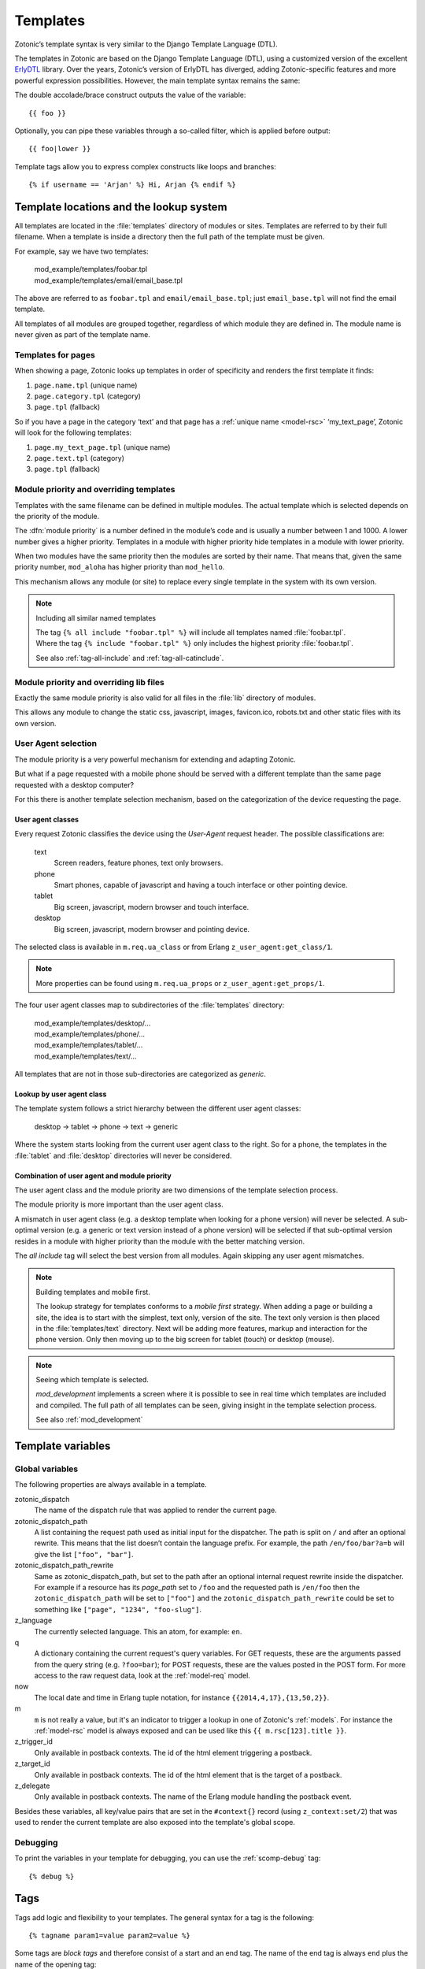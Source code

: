 .. highlight:: django
.. _guide-templates:

Templates
=========

Zotonic’s template syntax is very similar to the Django Template Language (DTL).

The templates in Zotonic are based on the Django Template Language
(DTL), using a customized version of the excellent `ErlyDTL
<https://github.com/evanmiller/erlydtl>`_ library. Over the years,
Zotonic’s version of ErlyDTL has diverged, adding Zotonic-specific
features and more powerful expression possibilities. However, the main
template syntax remains the same:

The double accolade/brace construct outputs the value of the
variable::

    {{ foo }}

Optionally, you can pipe these variables through a so-called filter,
which is applied before output::

    {{ foo|lower }}

Template tags allow you to express complex constructs like loops and
branches::

    {% if username == 'Arjan' %} Hi, Arjan {% endif %}


.. _guide-lookup-system:

Template locations and the lookup system
----------------------------------------

All templates are located in the :file:`templates` directory of
modules or sites.  Templates are referred to by their full filename. When a
template is inside a directory then the full path of the template must
be given.

For example, say we have two templates:

  | mod_example/templates/foobar.tpl
  | mod_example/templates/email/email_base.tpl

The above are referred to as ``foobar.tpl`` and
``email/email_base.tpl``; just ``email_base.tpl`` will not find the
email template.

All templates of all modules are grouped together, regardless of which
module they are defined in. The module name is never given as part of
the template name.

Templates for pages
^^^^^^^^^^^^^^^^^^^

When showing a page, Zotonic looks up templates in order of specificity and
renders the first template it finds:

1. ``page.name.tpl`` (unique name)
2. ``page.category.tpl`` (category)
3. ``page.tpl`` (fallback)

So if you have a page in the category ‘text’ and that page has a :ref:`unique name <model-rsc>`
‘my_text_page’, Zotonic will look for the following templates:

1. ``page.my_text_page.tpl`` (unique name)
2. ``page.text.tpl`` (category)
3. ``page.tpl`` (fallback)

.. seealso::

    * :ref:`controller-page`, :ref:`tag-catinclude`.

Module priority and overriding templates
^^^^^^^^^^^^^^^^^^^^^^^^^^^^^^^^^^^^^^^^

Templates with the same filename can be defined in multiple
modules. The actual template which is selected depends on the priority
of the module.

The :dfn:`module priority` is a number defined in the module’s code
and is usually a number between 1 and 1000.  A lower number gives a
higher priority.  Templates in a module with higher priority hide
templates in a module with lower priority.

When two modules have the same priority then the modules are sorted by
their name.  That means that, given the same priority number,
``mod_aloha`` has higher priority than ``mod_hello``.

This mechanism allows any module (or site) to replace every single
template in the system with its own version.

.. note:: Including all similar named templates

    | The tag ``{% all include "foobar.tpl" %}`` will include all
      templates named :file:`foobar.tpl`.
    | Where the tag ``{% include "foobar.tpl" %}`` only includes the
      highest priority :file:`foobar.tpl`.

    See also :ref:`tag-all-include` and :ref:`tag-all-catinclude`.

Module priority and overriding lib files
^^^^^^^^^^^^^^^^^^^^^^^^^^^^^^^^^^^^^^^^

Exactly the same module priority is also valid for all files in the
:file:`lib` directory of modules.

This allows any module to change the static css, javascript, images,
favicon.ico, robots.txt and other static files with its own version.


.. _guide-lookup-system-ua:

User Agent selection
^^^^^^^^^^^^^^^^^^^^

The module priority is a very powerful mechanism for extending and
adapting Zotonic.

But what if a page requested with a mobile phone should be served with
a different template than the same page requested with a desktop
computer?

For this there is another template selection mechanism, based on the
categorization of the device requesting the page.

User agent classes
""""""""""""""""""

Every request Zotonic classifies the device using the *User-Agent*
request header. The possible classifications are:

 text
   Screen readers, feature phones, text only browsers.

 phone
   Smart phones, capable of javascript and having a touch interface or
   other pointing device.

 tablet
   Big screen, javascript, modern browser and touch interface.

 desktop
   Big screen, javascript, modern browser and pointing device.

The selected class is available in ``m.req.ua_class`` or from Erlang
``z_user_agent:get_class/1``.

.. note:: More properties can be found using ``m.req.ua_props`` or
          ``z_user_agent:get_props/1``.

The four user agent classes map to subdirectories of the
:file:`templates` directory:

  | mod_example/templates/desktop/...
  | mod_example/templates/phone/...
  | mod_example/templates/tablet/...
  | mod_example/templates/text/...

All templates that are not in those sub-directories are categorized as
*generic*.

Lookup by user agent class
""""""""""""""""""""""""""

The template system follows a strict hierarchy between the different
user agent classes:

	desktop → tablet → phone → text → generic

Where the system starts looking from the current user agent class to
the right.  So for a phone, the templates in the :file:`tablet` and
:file:`desktop` directories will never be considered.

Combination of user agent and module priority
"""""""""""""""""""""""""""""""""""""""""""""

The user agent class and the module priority are two dimensions of the
template selection process.

The module priority is more important than the user agent class.

A mismatch in user agent class (e.g. a desktop template when looking
for a phone version) will never be selected.  A sub-optimal version
(e.g. a generic or text version instead of a phone version) will be
selected if that sub-optimal version resides in a module with higher
priority than the module with the better matching version.

The *all include* tag will select the best version from all
modules. Again skipping any user agent mismatches.


.. note:: Building templates and mobile first.

    The lookup strategy for templates conforms to a *mobile first*
    strategy.  When adding a page or building a site, the idea is to
    start with the simplest, text only, version of the site.  The text
    only version is then placed in the :file:`templates/text`
    directory.  Next will be adding more features, markup and
    interaction for the phone version.  Only then moving up to the big
    screen for tablet (touch) or desktop (mouse).


.. note:: Seeing which template is selected.

    `mod_development` implements a screen where it is possible to see
    in real time which templates are included and compiled. The full
    path of all templates can be seen, giving insight in the template
    selection process.

    See also :ref:`mod_development`

.. _guide-template-variables:

Template variables
------------------

.. _template-magicvalues:

Global variables
^^^^^^^^^^^^^^^^

The following properties are always available in a template.

zotonic_dispatch
    The name of the dispatch rule that was applied to render the current page.

zotonic_dispatch_path
   A list containing the request path used as initial input for the dispatcher.
   The path is split on ``/`` and after an optional rewrite. This means that the
   list doesn’t contain the language prefix. For example, the path
   ``/en/foo/bar?a=b`` will give the list ``["foo", "bar"]``.

zotonic_dispatch_path_rewrite
  Same as zotonic_dispatch_path, but set to the path after an optional internal
  request rewrite inside the dispatcher. For example if a resource has its
  `page_path` set to ``/foo`` and the requested path is ``/en/foo`` then the
  ``zotonic_dispatch_path`` will be set to ``["foo"]`` and the
  ``zotonic_dispatch_path_rewrite`` could be set to something like
  ``["page", "1234", "foo-slug"]``.

z_language
    The currently selected language. This an atom, for example: ``en``.

q
    A dictionary containing the current request's query variables. For GET requests, these are the arguments passed from the query string (e.g. ``?foo=bar``); for POST requests, these are the values posted in the POST form. For more access to the raw request data, look at the :ref:`model-req` model.

now
    The local date and time in Erlang tuple notation, for instance ``{{2014,4,17},{13,50,2}}``.

m
    ``m`` is not really a value, but it's an indicator to trigger a lookup in one of Zotonic's :ref:`models`. For instance the :ref:`model-rsc` model is always exposed and can be used like this ``{{ m.rsc[123].title }}``.

z_trigger_id
   Only available in postback contexts. The id of the html element triggering a postback.

z_target_id
   Only available in postback contexts. The id of the html element that is the target of a postback.

z_delegate
   Only available in postback contexts. The name of the Erlang module handling the postback event.


Besides these variables, all key/value pairs that are set in the
``#context{}`` record (using ``z_context:set/2``) that was used to
render the current template are also exposed into the template's
global scope.

Debugging
^^^^^^^^^

To print the variables in your template for debugging, you can use the
:ref:`scomp-debug` tag::

    {% debug %}

.. _guide-tags:

Tags
----

Tags add logic and flexibility to your templates. The general syntax for a tag
is the following::

    {% tagname param1=value param2=value %}

Some tags are *block tags* and therefore consist of a start and an end
tag. The name of the end tag is always ``end`` plus the name of the
opening tag::

    {% tag %}
        ...
    {% endtag %}

For instance, use the ``for`` tag to loop over lists::

    {% for article in articles %}
        {{ article.title }}
    {% endfor %}

And the ``if`` tag to check conditions::

    {% if article.is_published %}
        There you go: {{ article.title }}
    {% else %}
        Sorry, the article hasn’t been published yet!
    {% endif %}

.. seealso::

    * List of :ref:`all tags <tags>` reference.
    * :ref:`Create your own tags cookbook <cookbook-custom-tag>`.

.. _guide-filters:

Filters
-------

Filters are used to modify values you want to show or use in your templates. For
example::

    {{ value|lower }}

will lowercase the input value using the :ref:`filter-lower` filter.

.. seealso:: a listing of all :ref:`filters <filters>`.

.. _guide-models:

Models
------

A template model provides data to a template through the syntax:
``m.modelname.property``. For example::

    {# Get the site's title #}
    {{ m.site.title }}

    {# Fetch the title of the page with name page_home #}
    {{ m.rsc.page_home.title }}

    {# Fetch the title of the page whose id is the integer 1 #}
    {{ m.rsc[1].title }}

    {# Fetch the title of the page whose id is the template variable id #}
    {{ m.rsc[id].title }}

    {# Perform a search on all persons #}
    {% for p in m.search[{query cat='person'}] %}{{ p.title }}{% endfor %}

.. seealso::

    * list of :ref:`all models <models>` in the reference
    * :ref:`cookbook-custom-model` cookbook

.. _guide-media:

Media
-----

To include a resource’s depiction, use :ref:`tag-image`::

    {% image id %}

You can pass extra parameters to adjust the image on the fly::

    {% image id width=200 height=200 crop %}

The image will then be resized and cropped to the specified 200x200 pixels.

.. seealso:: :ref:`tag-image` for all parameters

.. _guide-media-classes:

Media classes
^^^^^^^^^^^^^

Instead of inline image tag parameters, you can use media classes to define
image transformations. The advantage is that this image definition can then be
reused amongst templates.

Create a ``templates/mediaclass.config`` file in your site directory:

.. code-block:: erlang

    [
        {"thumb", [
            {width, 200},
            {height, 200},
            crop
        ]}
    ].

This defines a media class called ‘thumb’, which can be used to display a
120x120 cropped square image. You then only need to refer to this media class in
your image tag::

    {% image id mediaclass="thumb" %}

The image URL will have a checksum embedded in it so that when the contents of
the media class is changed, all images which use that media class will be
regenerated to reflect the new media class.

Raw ImageMagick options
"""""""""""""""""""""""

Besides the normal image processing options, as described in :ref:`tag-image`,
it is possible to add literal ImageMagick convert commands to the mediaclass
definition.

For example::

    {magick, "-level 90%,100% +level-colors \\#FE7D18,\\#331575"}

(Note that you have to double any backslashes that were needed for the
``convert`` command line.)

This command is given *as-is* to the ImageMagick `convert` command, therefore it
is best to first try it with the command-line `convert` command to find the
correct options and command line escapes needed.

There are three variations: ``pre_magick``, ``magick``, and ``post_magick``.
The only difference is that the ``pre_magick`` is added before any other filter
argument, ``magick`` somewhere between, and `post_magick` after the last filter.

In this way it is possible to pre- or post-process an image before or after
resizing.

See http://www.imagemagick.org/Usage/ for examples of using ImageMagick from the
command line.

User-agent specific images
""""""""""""""""""""""""""

Since ``mediaclass.config`` files are found using the
:ref:`guide-lookup-system`, it is subject to the same selection rules that
normal templates fall under.

The consequence is that you can have multiple ``mediaclass.config``
files, for instance one in `desktop/`, one in `phone/`. The media
classes defined in those subdirectories can have the same names. This
way you can make thumbnail sizes smaller for phones, or serve
higher-quality JPEG file for desktop browsers.

See :ref:`guide-lookup-system-ua` for the details on the user-agent
selection mechanism.

.. _guide-actions:

Actions
-------

The action defines what should happen when the wire is triggered. Actions can
be client-side (such as JavaScript animations) or server-side postbacks.

Trigger actions from JavaScript
^^^^^^^^^^^^^^^^^^^^^^^^^^^^^^^

To trigger an action from an HTML element, you attach a wire to the element::

    <a href="#" id="link">Click me!</a>
    {% wire type="click" id="link" action={fade_out target="link"} %}

The wire’s ``id`` value must match the ``id`` value of the HTML element. This
wires up a link with a :ref:`action-fade_out` action, so that when the link
is clicked, it fades away.

Actions can be called from the template, but can also be called when some
server-side event occurs.

.. seealso:: :ref:`guide-template-autoids`, :ref:`cookbook-custom-action`

Server postbacks
^^^^^^^^^^^^^^^^

Postbacks are server-side actions. For instance, to submit a form asynchronously
through Ajax, use a postback::

    {% wire type="submit" id="myform" postback="form_submitted" delegate="mysite" %}
    <form id="myform" method="post" action="postback">
        <input name="username" />
        <button>Submit form</button>
    </form>

This will submit the form over Ajax; the result is that a function will be
called in the specified delegate module ``mysite.erl``, called ``event/2``:

.. code-block:: erlang

    event(#submit{}, Context) ->
        io:format("The value of 'username' is: ~s~n", z_context:get("username", Context),
        Context.

.. seealso:: :ref:`postback reference <action-postback>`

Trigger browser actions from the server
^^^^^^^^^^^^^^^^^^^^^^^^^^^^^^^^^^^^^^^

.. seealso:: listing of all :ref:`actions <actions>`.

Named actions
^^^^^^^^^^^^^

If you want to trigger actions from your JavaScript code, give the action a
name::

    {% wire name="my_action" action={growl text="Hello World"} %}

You can then refer to it in your JavaScript code:

.. code-block:: javascript

    z_event("my_action");

And pass arguments to the action:

.. code-block:: javascript

    z_event("my_action", { foo: bar });

The argument ``foo`` will become a query argument, that you can access in your
Erlang module with ``z_context:get_q(foo, Context)``.

Adding CSS and JavaScript
-------------------------

JavaScript
----------



.. _guide-template-autoids:

Auto-generated identifiers
--------------------------

If you include a template many times (i.e. from a for loop), then having
fixed element identifiers are no good. Zotonic provides a mechanism to generate
an identifer which has a unique value within the template.

To prefix the id with a unique value (per invocation of the
template) prefix the id with a ``#``-sign:

.. code-block:: html

    <div id="{{ #foo }}">

This special notation will replace ``#foo`` with an auto-generated
identifer, which will expand to something like this:

.. code-block:: html

    <div id="ubifgt-foo">

Unique ids can also be generated inside a ``for`` loop:

.. code-block:: html

    {% for id in mylist %}
        <li id="{{ #foo.id }}">{{ id.title }}</li>
    {% endfor %}

This will generate HTML like this:

.. code-block:: html

  <li id="gdjqa-foo-1234">Some great news</li>

When using a :ref:`scomp-wire` tag, that same unique id can be referenced:

.. code-block:: html

    {% for id in mylist %}
        <li><a id="{{ #list.id }}" href="#">{{ m.rsc[id].title }}</a></li>
        {% wire id=#list.id action=some_action %}
    {% endfor %}

.. _guide-icons:

Icons in templates
------------------

Zotonic provides a couple of ways to show icons in templates:

* :ref:`mod_artwork` gives access to FontAwesome and Material Design icons.
  It also has a number of other icon collections, mostly PNG images. Activate
  the module and follow the instructions on the doc page.
* Zotonic icons provided by `mod_base`. This is explained on the current page.

To create a certain amount of consistency across modules, Zotonic comes with a
small set of commonly used icons and CSS classes (edit, help, close, etcetera)
plus the Zotonic logo.

Use cases:

* You create your frontend from scratch, but you also have pages in your site
  that are provided by other modules, for instance the login screens. It would
  be good if the social login icons show up.
* You are writing a template or module and like to take advantage of ready
  available icons.
* You are writing frontend styles in LESS and you would like to extend Zotonic
  / FontAwesome / Material Design icons.

Include the Zotonic icons CSS file in your template::

    {% lib
        "css/z.icons.css"
    %}

Then use this syntax in your template HTML::

    z-icon z-icon-<name>

For instance::

    <span class="z-icon z-icon-off"></span>

.. seealso:: :ref:`ref-icons` reference

